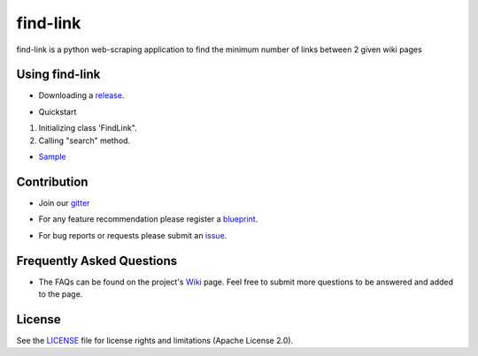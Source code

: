 ========
find-link
========
find-link is a python web-scraping application to find the minimum number of links between 2 given wiki pages

.. image:: https://travis-ci.org/tranlyvu/find-link.svg?branch=master
    :target: https://travis-ci.org/tranlyvu/find-link

.. image:: https://landscape.io/github/tranlyvu/find-link/master/landscape.svg?style=flat
   :target: https://landscape.io/github/tranlyvu/find-link/master
   :alt: Code Health

Using find-link
===============
- Downloading a release_.

.. _release: https://github.com/tranlyvu/find-link

- Quickstart

1. Initializing class 'FindLink".
2. Calling "search" method.
	
- Sample_

.. _Sample: https://github.com/tranlyvu/find-Link/sample/
	
Contribution
============
- Join our gitter_

.. _gitter: https://gitter.im/find-link
- For any feature recommendation please register a blueprint_.

.. _blueprint: https://blueprints.launchpad.net/findlink
- For bug reports or requests please submit an issue_.

.. _issue: https://github.com/tranlyvu/find-link/issues

Frequently Asked Questions
==========================
- The FAQs can be found on the project's Wiki_ page. Feel free to submit more questions to be answered and added to the page.

.. _Wiki: https://github.com/tranlyvu/find-link/wiki

License
=======
See the LICENSE_ file for license rights and limitations (Apache License 2.0).

.. _LICENSE: https://github.com/tranlyvu/find-link/blob/master/LICENSE
